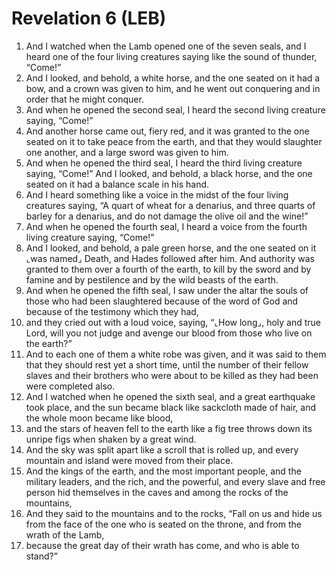 * Revelation 6 (LEB)
:PROPERTIES:
:ID: LEB/66-REV06
:END:

1. And I watched when the Lamb opened one of the seven seals, and I heard one of the four living creatures saying like the sound of thunder, “Come!”
2. And I looked, and behold, a white horse, and the one seated on it had a bow, and a crown was given to him, and he went out conquering and in order that he might conquer.
3. And when he opened the second seal, I heard the second living creature saying, “Come!”
4. And another horse came out, fiery red, and it was granted to the one seated on it to take peace from the earth, and that they would slaughter one another, and a large sword was given to him.
5. And when he opened the third seal, I heard the third living creature saying, “Come!” And I looked, and behold, a black horse, and the one seated on it had a balance scale in his hand.
6. And I heard something like a voice in the midst of the four living creatures saying, “A quart of wheat for a denarius, and three quarts of barley for a denarius, and do not damage the olive oil and the wine!”
7. And when he opened the fourth seal, I heard a voice from the fourth living creature saying, “Come!”
8. And I looked, and behold, a pale green horse, and the one seated on it ⌞was named⌟ Death, and Hades followed after him. And authority was granted to them over a fourth of the earth, to kill by the sword and by famine and by pestilence and by the wild beasts of the earth.
9. And when he opened the fifth seal, I saw under the altar the souls of those who had been slaughtered because of the word of God and because of the testimony which they had,
10. and they cried out with a loud voice, saying, “⌞How long⌟, holy and true Lord, will you not judge and avenge our blood from those who live on the earth?”
11. And to each one of them a white robe was given, and it was said to them that they should rest yet a short time, until the number of their fellow slaves and their brothers who were about to be killed as they had been were completed also.
12. And I watched when he opened the sixth seal, and a great earthquake took place, and the sun became black like sackcloth made of hair, and the whole moon became like blood,
13. and the stars of heaven fell to the earth like a fig tree throws down its unripe figs when shaken by a great wind.
14. And the sky was split apart like a scroll that is rolled up, and every mountain and island were moved from their place.
15. And the kings of the earth, and the most important people, and the military leaders, and the rich, and the powerful, and every slave and free person hid themselves in the caves and among the rocks of the mountains,
16. And they said to the mountains and to the rocks, “Fall on us and hide us from the face of the one who is seated on the throne, and from the wrath of the Lamb,
17. because the great day of their wrath has come, and who is able to stand?”
